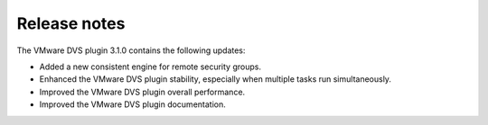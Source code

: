 Release notes
-------------

The VMware DVS plugin 3.1.0 contains the following updates:

* Added a new consistent engine for remote security groups.

* Enhanced the VMware DVS plugin stability, especially when multiple tasks
  run simultaneously.

* Improved the VMware DVS plugin overall performance.

* Improved the VMware DVS plugin documentation.
